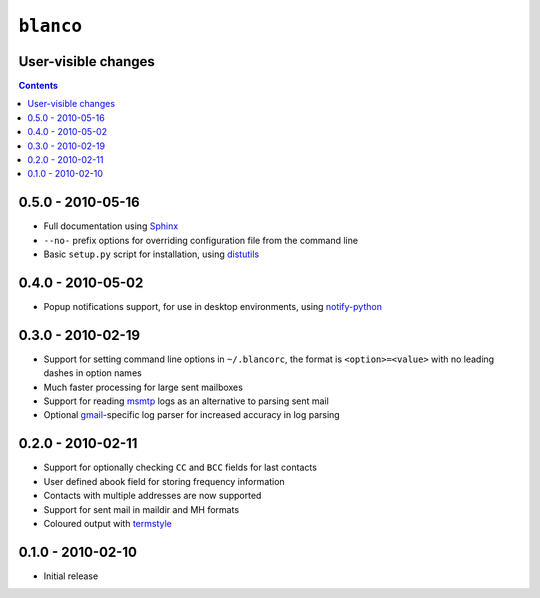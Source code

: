 ``blanco``
==========

User-visible changes
--------------------

.. contents::

0.5.0 - 2010-05-16
------------------

* Full documentation using Sphinx_
* ``--no-`` prefix options for overriding configuration file from the command
  line
* Basic ``setup.py`` script for installation, using distutils_

.. _Sphinx: http://sphinx.pocoo.org/
.. _distutils: http://docs.python.org/library/distutils.html

0.4.0 - 2010-05-02
------------------

* Popup notifications support, for use in desktop environments, using
  notify-python_

.. _notify-python: http://www.galago-project.org/

0.3.0 - 2010-02-19
------------------

* Support for setting command line options in ``~/.blancorc``, the format is
  ``<option>=<value>`` with no leading dashes in option names
* Much faster processing for large sent mailboxes
* Support for reading msmtp_ logs as an alternative to parsing sent mail
* Optional gmail_-specific log parser for increased accuracy in log parsing

.. _msmtp: http://msmtp.sourceforge.net/
.. _gmail: http://mail.google.com/

0.2.0 - 2010-02-11
------------------

* Support for optionally checking ``CC`` and ``BCC`` fields for last contacts
* User defined abook field for storing frequency information
* Contacts with multiple addresses are now supported
* Support for sent mail in maildir and MH formats
* Coloured output with termstyle_

.. _termstyle: https://github.com/gfxmonk/termstyle

0.1.0 - 2010-02-10
------------------

* Initial release
